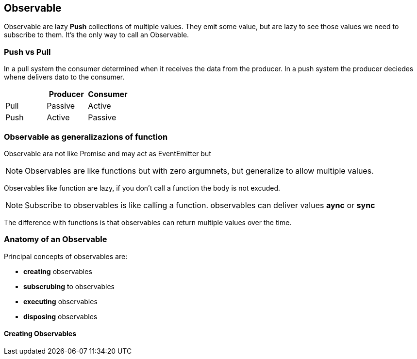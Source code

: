 == Observable

Observable are lazy *Push* collections of multiple values. They emit some value, but are lazy to see those
values we need to subscribe to them. It's the only way to call an Observable.

=== Push vs Pull

In a pull system the consumer determined when it receives the data from the producer. 
In a push system the producer deciedes whene delivers dato to the consumer.

|===
| | Producer | Consumer

| Pull | Passive | Active
| Push | Active  | Passive
|===

=== Observable as generalizazions of function

Observable ara not like Promise and may act as EventEmitter but

NOTE: Observables are like functions but with zero argumnets, but generalize to 
allow multiple values.

Observables like function are lazy, if you don't call a function the body is not excuded. 

NOTE: Subscribe to observables is like calling a function. observables can deliver values *aync* 
or *sync*

The difference with functions is that observables can return multiple values over the time.

=== Anatomy of an Observable

Principal concepts of observables are:

* *creating* observables
* *subscrubing* to observables
* *executing* observables
* *disposing* observables

==== Creating Observables
